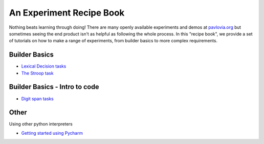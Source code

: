 
.. PEP 2014 slides file, created by
   hieroglyph-quickstart on Tue Mar  4 20:42:06 2014.

.. _tutorials:

An Experiment Recipe Book
=====================================

Nothing beats learning through doing! There are many openly available experiments and demos at `pavlovia.org <https://pavlovia.org/explore>`_ but sometimes seeing the end product isn't as helpful as following the whole process. In this "recipe book", we provide a set of tutorials on how to make a range of experiments, from builder basics to more complex requirements.

Builder Basics
----------------------------------------------

-	`Lexical Decision tasks <lexical_decision.html>`_ 
-	`The Stroop task <stroop.html>`_ 

Builder Basics - Intro to code
----------------------------------------------


-	`Digit span tasks <digit_span_task.html>`_  


Other
----------------------------------------------

Using other python interpreters

-	`Getting started using Pycharm <pycharm_basics.html>`_  
